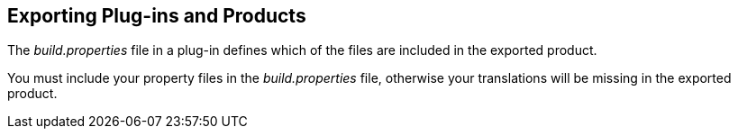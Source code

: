 == Exporting Plug-ins and Products
(((i18n,Export)))
	
The
_build.properties_
file in a plug-in defines which of the files are
included in the
exported product.
	
You must include your property files in the
_build.properties_
file, otherwise your translations will be missing in the exported
product.

